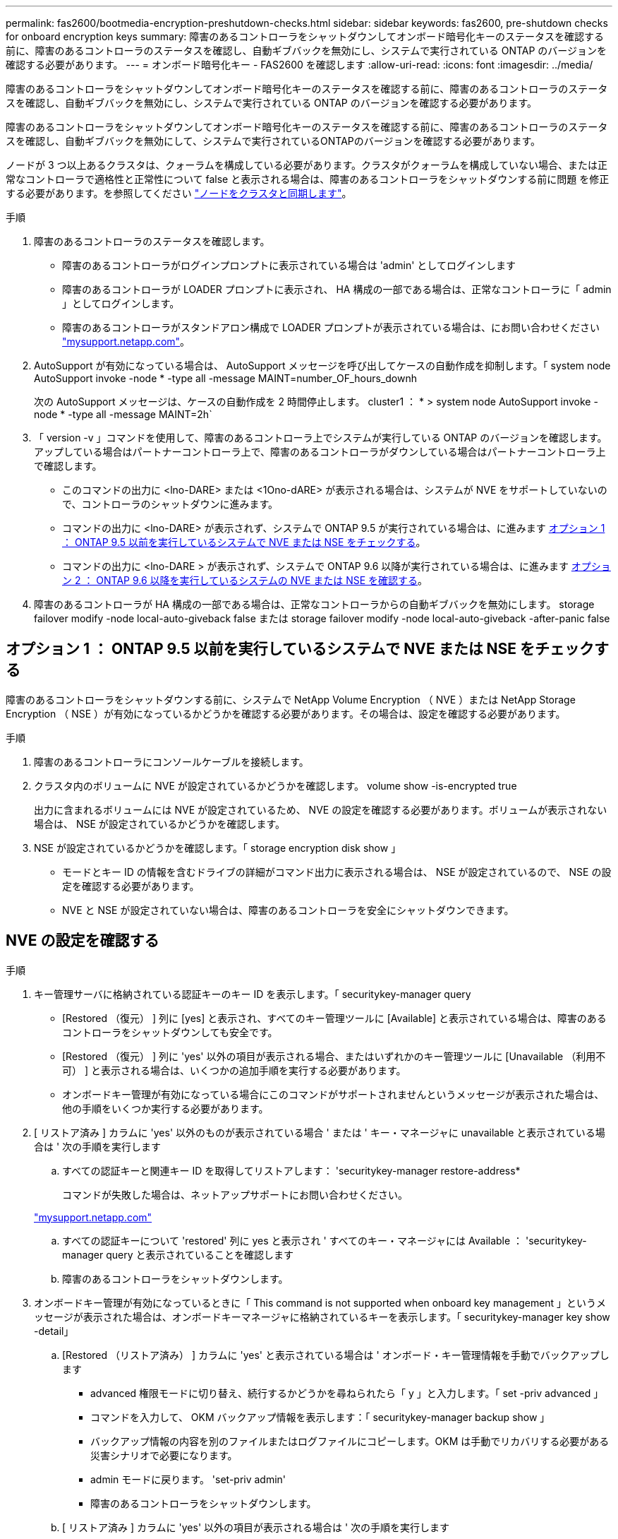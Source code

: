 ---
permalink: fas2600/bootmedia-encryption-preshutdown-checks.html 
sidebar: sidebar 
keywords: fas2600, pre-shutdown checks for onboard encryption keys 
summary: 障害のあるコントローラをシャットダウンしてオンボード暗号化キーのステータスを確認する前に、障害のあるコントローラのステータスを確認し、自動ギブバックを無効にし、システムで実行されている ONTAP のバージョンを確認する必要があります。 
---
= オンボード暗号化キー - FAS2600 を確認します
:allow-uri-read: 
:icons: font
:imagesdir: ../media/


[role="lead"]
障害のあるコントローラをシャットダウンしてオンボード暗号化キーのステータスを確認する前に、障害のあるコントローラのステータスを確認し、自動ギブバックを無効にし、システムで実行されている ONTAP のバージョンを確認する必要があります。

障害のあるコントローラをシャットダウンしてオンボード暗号化キーのステータスを確認する前に、障害のあるコントローラのステータスを確認し、自動ギブバックを無効にして、システムで実行されているONTAPのバージョンを確認する必要があります。

ノードが 3 つ以上あるクラスタは、クォーラムを構成している必要があります。クラスタがクォーラムを構成していない場合、または正常なコントローラで適格性と正常性について false と表示される場合は、障害のあるコントローラをシャットダウンする前に問題 を修正する必要があります。を参照してください link:https://docs.netapp.com/us-en/ontap/system-admin/synchronize-node-cluster-task.html?q=Quorum["ノードをクラスタと同期します"^]。

.手順
. 障害のあるコントローラのステータスを確認します。
+
** 障害のあるコントローラがログインプロンプトに表示されている場合は 'admin' としてログインします
** 障害のあるコントローラが LOADER プロンプトに表示され、 HA 構成の一部である場合は、正常なコントローラに「 admin 」としてログインします。
** 障害のあるコントローラがスタンドアロン構成で LOADER プロンプトが表示されている場合は、にお問い合わせください link:http://mysupport.netapp.com/["mysupport.netapp.com"^]。


. AutoSupport が有効になっている場合は、 AutoSupport メッセージを呼び出してケースの自動作成を抑制します。「 system node AutoSupport invoke -node * -type all -message MAINT=number_OF_hours_downh
+
次の AutoSupport メッセージは、ケースの自動作成を 2 時間停止します。 cluster1 ： * > system node AutoSupport invoke -node * -type all -message MAINT=2h`

. 「 version -v 」コマンドを使用して、障害のあるコントローラ上でシステムが実行している ONTAP のバージョンを確認します。アップしている場合はパートナーコントローラ上で、障害のあるコントローラがダウンしている場合はパートナーコントローラ上で確認します。
+
** このコマンドの出力に <lno-DARE> または <1Ono-dARE> が表示される場合は、システムが NVE をサポートしていないので、コントローラのシャットダウンに進みます。
** コマンドの出力に <lno-DARE> が表示されず、システムで ONTAP 9.5 が実行されている場合は、に進みます <<オプション 1 ： ONTAP 9.5 以前を実行しているシステムで NVE または NSE をチェックする>>。
** コマンドの出力に <lno-DARE > が表示されず、システムで ONTAP 9.6 以降が実行されている場合は、に進みます <<オプション 2 ： ONTAP 9.6 以降を実行しているシステムの NVE または NSE を確認する>>。


. 障害のあるコントローラが HA 構成の一部である場合は、正常なコントローラからの自動ギブバックを無効にします。 storage failover modify -node local-auto-giveback false または storage failover modify -node local-auto-giveback -after-panic false




== オプション 1 ： ONTAP 9.5 以前を実行しているシステムで NVE または NSE をチェックする

障害のあるコントローラをシャットダウンする前に、システムで NetApp Volume Encryption （ NVE ）または NetApp Storage Encryption （ NSE ）が有効になっているかどうかを確認する必要があります。その場合は、設定を確認する必要があります。

.手順
. 障害のあるコントローラにコンソールケーブルを接続します。
. クラスタ内のボリュームに NVE が設定されているかどうかを確認します。 volume show -is-encrypted true
+
出力に含まれるボリュームには NVE が設定されているため、 NVE の設定を確認する必要があります。ボリュームが表示されない場合は、 NSE が設定されているかどうかを確認します。

. NSE が設定されているかどうかを確認します。「 storage encryption disk show 」
+
** モードとキー ID の情報を含むドライブの詳細がコマンド出力に表示される場合は、 NSE が設定されているので、 NSE の設定を確認する必要があります。
** NVE と NSE が設定されていない場合は、障害のあるコントローラを安全にシャットダウンできます。






== NVE の設定を確認する

.手順
. キー管理サーバに格納されている認証キーのキー ID を表示します。「 securitykey-manager query
+
** [Restored （復元） ] 列に [yes] と表示され、すべてのキー管理ツールに [Available] と表示されている場合は、障害のあるコントローラをシャットダウンしても安全です。
** [Restored （復元） ] 列に 'yes' 以外の項目が表示される場合、またはいずれかのキー管理ツールに [Unavailable （利用不可） ] と表示される場合は、いくつかの追加手順を実行する必要があります。
** オンボードキー管理が有効になっている場合にこのコマンドがサポートされませんというメッセージが表示された場合は、他の手順をいくつか実行する必要があります。


. [ リストア済み ] カラムに 'yes' 以外のものが表示されている場合 ' または ' キー・マネージャに unavailable と表示されている場合は ' 次の手順を実行します
+
.. すべての認証キーと関連キー ID を取得してリストアします： 'securitykey-manager restore-address*
+
コマンドが失敗した場合は、ネットアップサポートにお問い合わせください。

+
http://mysupport.netapp.com/["mysupport.netapp.com"]

.. すべての認証キーについて 'restored' 列に yes と表示され ' すべてのキー・マネージャには Available ： 'securitykey-manager query と表示されていることを確認します
.. 障害のあるコントローラをシャットダウンします。


. オンボードキー管理が有効になっているときに「 This command is not supported when onboard key management 」というメッセージが表示された場合は、オンボードキーマネージャに格納されているキーを表示します。「 securitykey-manager key show -detail」
+
.. [Restored （リストア済み） ] カラムに 'yes' と表示されている場合は ' オンボード・キー管理情報を手動でバックアップします
+
*** advanced 権限モードに切り替え、続行するかどうかを尋ねられたら「 y 」と入力します。「 set -priv advanced 」
*** コマンドを入力して、 OKM バックアップ情報を表示します：「 securitykey-manager backup show 」
*** バックアップ情報の内容を別のファイルまたはログファイルにコピーします。OKM は手動でリカバリする必要がある災害シナリオで必要になります。
*** admin モードに戻ります。 'set-priv admin'
*** 障害のあるコントローラをシャットダウンします。


.. [ リストア済み ] カラムに 'yes' 以外の項目が表示される場合は ' 次の手順を実行します
+
*** key-manager setup ウィザードを実行します： 'securitykey-manager setup -node target/impaired node name
+

NOTE: プロンプトで、お客様のオンボードキー管理のパスフレーズを入力します。パスフレーズを指定できない場合は、にお問い合わせください http://mysupport.netapp.com/["mysupport.netapp.com"]

*** すべての認証キーに対して 'restored' カラムに yes が表示されていることを確認します 'securitykey-manager key show-detail
*** advanced 権限モードに切り替え、続行するかどうかを尋ねられたら「 y 」と入力します。「 set -priv advanced 」
*** コマンドを入力して、 OKM バックアップ情報を表示します：「 securitykey-manager backup show 」
*** バックアップ情報の内容を別のファイルまたはログファイルにコピーします。OKM は手動でリカバリする必要がある災害シナリオで必要になります。
*** admin モードに戻ります。 'set-priv admin'
*** コントローラは安全にシャットダウンできます。








== NSE の設定を確認

.手順
. キー管理サーバに格納されている認証キーのキー ID を表示します。「 securitykey-manager query
+
** [Restored （復元） ] 列に [yes] と表示され、すべてのキー管理ツールに [Available] と表示されている場合は、障害のあるコントローラをシャットダウンしても安全です。
** [Restored （復元） ] 列に 'yes' 以外の項目が表示される場合、またはいずれかのキー管理ツールに [Unavailable （利用不可） ] と表示される場合は、いくつかの追加手順を実行する必要があります。
** オンボードキー管理が有効になっている場合にこのコマンドがサポートされませんというメッセージが表示された場合は、他の手順をいくつか実行する必要があります


. [ リストア済み ] カラムに 'yes' 以外のものが表示されている場合 ' または ' キー・マネージャに unavailable と表示されている場合は ' 次の手順を実行します
+
.. すべての認証キーと関連キー ID を取得してリストアします： 'securitykey-manager restore-address*
+
コマンドが失敗した場合は、ネットアップサポートにお問い合わせください。

+
http://mysupport.netapp.com/["mysupport.netapp.com"]

.. すべての認証キーについて 'restored' 列に yes と表示され ' すべてのキー・マネージャには Available ： 'securitykey-manager query と表示されていることを確認します
.. 障害のあるコントローラをシャットダウンします。


. オンボードキー管理が有効になっているときに「 This command is not supported when onboard key management 」というメッセージが表示された場合は、オンボードキーマネージャに格納されているキーを表示します。「 securitykey-manager key show -detail」
+
.. [Restored （復元） ] 列に「 yes 」と表示されている場合は、オンボードキー管理情報を手動でバックアップします。
+
*** advanced 権限モードに切り替え、続行するかどうかを尋ねられたら「 y 」と入力します。「 set -priv advanced 」
*** コマンドを入力して、 OKM バックアップ情報を表示します：「 securitykey-manager backup show 」
*** バックアップ情報の内容を別のファイルまたはログファイルにコピーします。OKM は手動でリカバリする必要がある災害シナリオで必要になります。
*** admin モードに戻ります。 'set-priv admin'
*** 障害のあるコントローラをシャットダウンします。


.. [ リストア済み ] カラムに 'yes' 以外の項目が表示される場合は ' 次の手順を実行します
+
*** key-manager setup ウィザードを実行します： 'securitykey-manager setup -node target/impaired node name
+

NOTE: プロンプトで、お客様の OKM パスフレーズを入力します。パスフレーズを指定できない場合は、にお問い合わせください http://mysupport.netapp.com/["mysupport.netapp.com"]

*** すべての認証キーについて 'restored' 列に yes と表示されていることを確認します
*** advanced 権限モードに切り替え、続行するかどうかを尋ねられたら「 y 」と入力します。「 set -priv advanced 」
*** コマンド「 security key-manager backup show 」を入力して、 OKM の情報をバックアップします
+

NOTE: OKM 情報がログファイルに保存されていることを確認してください。この情報は、 OKM を手動でリカバリする必要がある災害シナリオで必要になります。

*** バックアップ情報の内容を別のファイルまたはログにコピーします。OKM は手動でリカバリする必要がある災害シナリオで必要になります。
*** admin モードに戻ります。 'set-priv admin'
*** コントローラは安全にシャットダウンできます。








== オプション 2 ： ONTAP 9.6 以降を実行しているシステムの NVE または NSE を確認する

障害のあるコントローラをシャットダウンする前に、システムで NetApp Volume Encryption （ NVE ）または NetApp Storage Encryption （ NSE ）が有効になっているかどうかを確認する必要があります。その場合は、設定を確認する必要があります。

. クラスタ内のいずれのボリュームにも NVE が使用されているかどうかを確認します。 volume show -is-encrypted true
+
出力に含まれるボリュームには NVE が設定されているため、 NVE の設定を確認する必要があります。ボリュームが表示されない場合は、 NSE が設定されて使用中であるかどうかを確認します。

. NSE が構成され ' 使用されているかどうかを確認します storage encryption disk show
+
** モードとキー ID の情報を含むドライブの詳細がコマンド出力に表示される場合は、 NSE が設定されているので、 NSE の設定と使用状況を確認する必要があります。
** ディスクが表示されない場合は、 NSE は設定されません。
** NVE と NSE が設定されていない場合、 NSE キーでドライブが保護されていないため、障害のあるコントローラを安全にシャットダウンできます。






== NVE の設定を確認する

. キー管理サーバに格納されている認証キーのキーIDを表示します。 `security key-manager key query`
+

NOTE: ONTAP 9.6 リリース以降では、キー管理ツールのタイプが追加されることがあります。タイプは「 KMIP 」、「 AKV 」、「 GCP 」です。これらのタイプを確認するプロセスは 'external' または 'onboard のキー管理タイプを確認するプロセスと同じです

+
** 「キー・マネージャ」タイプに「 external 」と表示され、「 Restored 」列に「 yes 」と表示されている場合は、障害のあるコントローラをシャットダウンしても安全です。
** 「キー・マネージャ」タイプに「 onboard 」と表示され、「 restored 」列に「 yes 」と表示されている場合は、いくつかの追加手順を実行する必要があります。
** 「キー・マネージャ」タイプに「外部」が表示され、「復元」列に「はい」以外の項目が表示されている場合は、いくつかの追加手順を実行する必要があります。
** 'Key Manager' タイプに 'onboard と表示され ' Restored' カラムに 'yes' 以外の項目が表示されている場合は ' 追加の手順を実行する必要があります


. 'Key Manager' タイプに 'onboard と表示され ' Restored' カラムに 'yes' と表示されている場合は 'OKM 情報を手動でバックアップします
+
.. advanced 権限モードに切り替え、続行するかどうかを尋ねられたら「 y 」と入力します。「 set -priv advanced 」
.. コマンドを入力して、キー管理情報「 securitykey-manager onboard show-backup 」を表示します
.. バックアップ情報の内容を別のファイルまたはログファイルにコピーします。OKM は手動でリカバリする必要がある災害シナリオで必要になります。
.. admin モードに戻ります。 'set-priv admin'
.. 障害のあるコントローラをシャットダウンします。


. 「キー・マネージャ」タイプに「外部」が表示され、「リストア済み」列に「はい」以外の項目が表示される場合：
+
.. 外部キー管理の認証キーをクラスタ内のすべてのノードにリストアします：「 securitykey-manager external restore
+
コマンドが失敗した場合は、ネットアップサポートにお問い合わせください。

+
http://mysupport.netapp.com/["mysupport.netapp.com"^]

.. を確認します `Restored` 列が等しい `yes` すべての認証キー： `security key-manager key query`
.. 障害のあるコントローラをシャットダウンします。


. 'Key Manager' タイプに 'onboard と表示され ' Restored' カラムに 'yes' 以外の項目が表示される場合は ' 次の手順を実行します
+
.. onboard security key-manager sync コマンド「 security key-manager sync 」を入力します
+

NOTE: プロンプトで、32文字のオンボードキー管理のパスフレーズを英数字で入力します。パスフレーズを指定できない場合は、ネットアップサポートにお問い合わせください。 http://mysupport.netapp.com/["mysupport.netapp.com"^]

.. を確認します `Restored` 列が表示されます `yes` すべての認証キー： `security key-manager key query`
.. 「キーマネージャ」タイプに「 onboard 」と表示されていることを確認し、 OKM 情報を手動でバックアップします。
.. advanced 権限モードに切り替え、続行するかどうかを尋ねられたら「 y 」と入力します。「 set -priv advanced 」
.. コマンドを入力して、キー管理バックアップ情報を表示します。「 securitykey-manager onboard show-backup 」
.. バックアップ情報の内容を別のファイルまたはログファイルにコピーします。OKM は手動でリカバリする必要がある災害シナリオで必要になります。
.. admin モードに戻ります。 'set-priv admin'
.. コントローラは安全にシャットダウンできます。






== NSE の設定を確認

. キー管理サーバに格納されている認証キーのキーIDを表示します。 `security key-manager key query -key-type NSE-AK`
+

NOTE: ONTAP 9.6 リリース以降では、キー管理ツールのタイプが追加されることがあります。タイプは「 KMIP 」、「 AKV 」、「 GCP 」です。これらのタイプを確認するプロセスは 'external' または 'onboard のキー管理タイプを確認するプロセスと同じです

+
** 「キー・マネージャ」タイプに「 external 」と表示され、「 Restored 」列に「 yes 」と表示されている場合は、障害のあるコントローラをシャットダウンしても安全です。
** 「キー・マネージャ」タイプに「 onboard 」と表示され、「 restored 」列に「 yes 」と表示されている場合は、いくつかの追加手順を実行する必要があります。
** 「キー・マネージャ」タイプに「外部」が表示され、「復元」列に「はい」以外の項目が表示されている場合は、いくつかの追加手順を実行する必要があります。
** 「キー・マネージャ」タイプに「外部」が表示され、「復元」列に「はい」以外の項目が表示されている場合は、いくつかの追加手順を実行する必要があります。


. 'Key Manager' タイプに 'onboard と表示され ' Restored' カラムに 'yes' と表示されている場合は 'OKM 情報を手動でバックアップします
+
.. advanced 権限モードに切り替え、続行するかどうかを尋ねられたら「 y 」と入力します。「 set -priv advanced 」
.. コマンドを入力して、キー管理情報「 securitykey-manager onboard show-backup 」を表示します
.. バックアップ情報の内容を別のファイルまたはログファイルにコピーします。OKM は手動でリカバリする必要がある災害シナリオで必要になります。
.. admin モードに戻ります。 'set-priv admin'
.. コントローラは安全にシャットダウンできます。


. 「キー・マネージャ」タイプに「外部」が表示され、「リストア済み」列に「はい」以外の項目が表示される場合：
+
.. 外部キー管理の認証キーをクラスタ内のすべてのノードにリストアします：「 securitykey-manager external restore
+
コマンドが失敗した場合は、ネットアップサポートにお問い合わせください。

+
http://mysupport.netapp.com/["mysupport.netapp.com"^]

.. を確認します `Restored` 列が等しい `yes` すべての認証キー： `security key-manager key query`
.. コントローラは安全にシャットダウンできます。


. 'Key Manager' タイプに 'onboard と表示され ' Restored' カラムに 'yes' 以外の項目が表示される場合は ' 次の手順を実行します
+
.. onboard security key-manager sync コマンド「 security key-manager sync 」を入力します
+
プロンプトで、32文字のオンボードキー管理のパスフレーズを英数字で入力します。パスフレーズを指定できない場合は、ネットアップサポートにお問い合わせください。

+
http://mysupport.netapp.com/["mysupport.netapp.com"^]

.. を確認します `Restored` 列が表示されます `yes` すべての認証キー： `security key-manager key query`
.. 「キーマネージャ」タイプに「 onboard 」と表示されていることを確認し、 OKM 情報を手動でバックアップします。
.. advanced 権限モードに切り替え、続行するかどうかを尋ねられたら「 y 」と入力します。「 set -priv advanced 」
.. コマンドを入力して、キー管理バックアップ情報を表示します。「 securitykey-manager onboard show-backup 」
.. バックアップ情報の内容を別のファイルまたはログファイルにコピーします。OKM は手動でリカバリする必要がある災害シナリオで必要になります。
.. admin モードに戻ります。 'set-priv admin'
.. コントローラは安全にシャットダウンできます。



